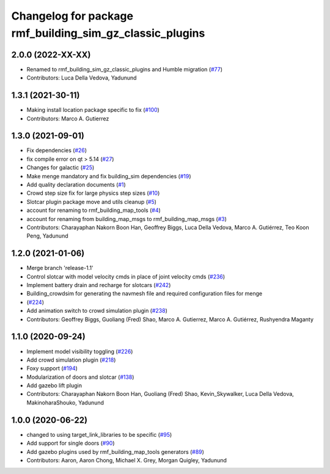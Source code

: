 ^^^^^^^^^^^^^^^^^^^^^^^^^^^^^^^^^^^^^^^^^^^^^^^^^^^^^^^^^^^^^^
Changelog for package rmf\_building\_sim\_gz\_classic\_plugins
^^^^^^^^^^^^^^^^^^^^^^^^^^^^^^^^^^^^^^^^^^^^^^^^^^^^^^^^^^^^^^

2.0.0 (2022-XX-XX)
------------------
* Renamed to rmf\_building\_sim\_gz\_classic\_plugins and Humble migration (`#77 <https://github.com/open-rmf/rmf_simulation/pull/77>`_)
* Contributors: Luca Della Vedova, Yadunund

1.3.1 (2021-30-11)
------------------
* Making install location package specific to fix (`#100 <https://github.com/open-rmf/rmf/issues/100). [#60](https://github.com/open-rmf/rmf_simulation/pull/6>`_)
* Contributors: Marco A. Gutierrez

1.3.0 (2021-09-01)
------------------
* Fix dependencies (`#26 <https://github.com/open-rmf/rmf_simulation/issues/26>`_)
* fix compile error on qt \> 5.14 (`#27 <https://github.com/open-rmf/rmf_simulation/issues/27>`_)
* Changes for galactic (`#25 <https://github.com/open-rmf/rmf_simulation/issues/25>`_)
* Make menge mandatory and fix building\_sim dependencies (`#19 <https://github.com/open-rmf/rmf_simulation/issues/19>`_)
* Add quality declaration documents (`#1 <https://github.com/open-rmf/rmf_simulation/issues/1>`_)
* Crowd step size fix for large physics step sizes (`#10 <https://github.com/open-rmf/rmf_simulation/issues/10>`_)
* Slotcar plugin package move and utils cleanup (`#5 <https://github.com/open-rmf/rmf_simulation/issues/5>`_)
* account for renaming to rmf\_building\_map\_tools (`#4 <https://github.com/open-rmf/rmf_simulation/issues/4>`_)
* account for renaming from building\_map\_msgs to rmf\_building\_map\_msgs (`#3 <https://github.com/open-rmf/rmf_simulation/issues/3>`_)
* Contributors: Charayaphan Nakorn Boon Han, Geoffrey Biggs, Luca Della Vedova, Marco A. Gutiérrez, Teo Koon Peng, Yadunund

1.2.0 (2021-01-06)
------------------
* Merge branch \'release-1.1\'
* Control slotcar with model velocity cmds in place of joint velocity cmds (`#236 <https://github.com/osrf/traffic_editor/issues/236>`_)
* Implement battery drain and recharge for slotcars (`#242 <https://github.com/osrf/traffic_editor/issues/242>`_)
* Building\_crowdsim for generating the navmesh file and required configuration files for menge
*   (`#224 <https://github.com/osrf/traffic_editor/issues/224>`_)
* Add animation switch to crowd simulation plugin (`#238 <https://github.com/osrf/traffic_editor/pull/238>`_)
* Contributors: Geoffrey Biggs, Guoliang (Fred) Shao, Marco A. Gutierrez, Marco A. Gutiérrez, Rushyendra Maganty

1.1.0 (2020-09-24)
------------------
* Implement model visibility toggling (`#226 <https://github.com/osrf/traffic_editor/issues/226>`_)
* Add crowd simulation plugin (`#218 <https://github.com/osrf/traffic_editor/issues/218>`_)
* Foxy support (`#194 <https://github.com/osrf/traffic_editor/issues/194>`_)
* Modularization of doors and slotcar (`#138 <https://github.com/osrf/traffic_editor/issues/13>`_)
* Add gazebo lift plugin
* Contributors: Charayaphan Nakorn Boon Han, Guoliang (Fred) Shao, Kevin\_Skywalker, Luca Della Vedova, MakinoharaShouko, Yadunund

1.0.0 (2020-06-22)
------------------
* changed to using target\_link\_libraries to be specific (`#95 <https://github.com/osrf/traffic_editor/issues/9>`_)
* Add support for single doors (`#90 <https://github.com/osrf/traffic_editor/issues/9>`_)
* Add gazebo plugins used by rmf\_building\_map\_tools generators (`#89 <https://github.com/osrf/traffic_editor/issues/8>`_)
* Contributors: Aaron, Aaron Chong, Michael X. Grey, Morgan Quigley, Yadunund
